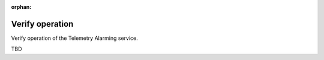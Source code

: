 :orphan:

.. _verify:

Verify operation
~~~~~~~~~~~~~~~~

Verify operation of the Telemetry Alarming service.

TBD
